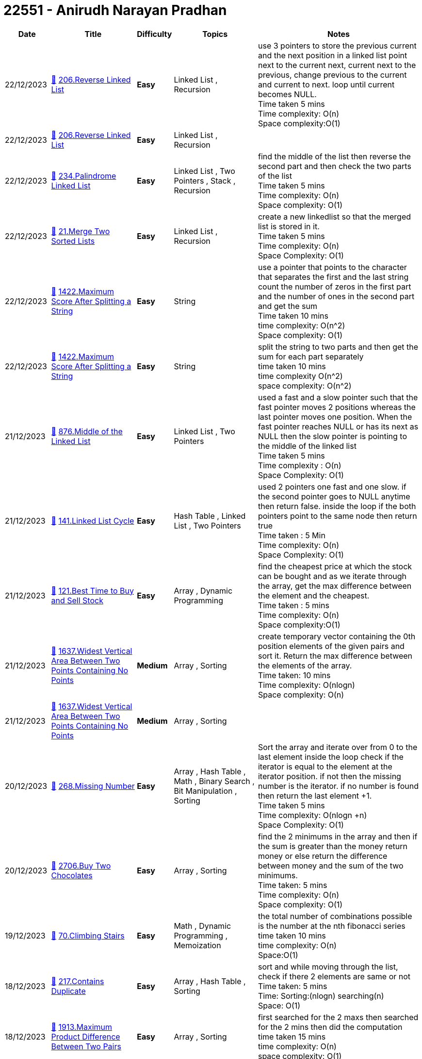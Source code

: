 = 22551 - Anirudh Narayan Pradhan
  
[cols="1,3,1,3,6"]
[options="header"]
|=========================================================
| Date | Title | Difficulty | Topics | Notes
    | 22/12/2023 | link:codes\1125776998_reverse-linked-list.cpp[&#128193;] https://leetcode.com/problems/reverse-linked-list[206.Reverse Linked List] | [.green-background. black]#*Easy*# | Linked List , Recursion | use 3 pointers to store the previous current and the next position in a linked list point next to the current next, current next to the previous, change previous to the current and current to next. loop until current becomes NULL. +
Time taken 5 mins +
Time complexity: O(n) +
Space complexity:O(1)| 22/12/2023 | link:codes\1125775792_reverse-linked-list.cpp[&#128193;] https://leetcode.com/problems/reverse-linked-list[206.Reverse Linked List] | [.green-background. black]#*Easy*# | Linked List , Recursion | | 22/12/2023 | link:codes\1125773568_palindrome-linked-list.cpp[&#128193;] https://leetcode.com/problems/palindrome-linked-list[234.Palindrome Linked List] | [.green-background. black]#*Easy*# | Linked List , Two Pointers , Stack , Recursion | find the middle of the list then reverse the second part and then check the two parts of the list +
Time taken 5 mins +
Time complexity: O(n) +
Space complexity: O(1)| 22/12/2023 | link:codes\1125734218_merge-two-sorted-lists.cpp[&#128193;] https://leetcode.com/problems/merge-two-sorted-lists[21.Merge Two Sorted Lists] | [.green-background. black]#*Easy*# | Linked List , Recursion | create a new linkedlist so that the merged list is stored in it. +
Time taken 5 mins +
Time complexity: O(n) +
Space Complexity: O(1)| 22/12/2023 | link:codes\1125657201_maximum-score-after-splitting-a-string.cpp[&#128193;] https://leetcode.com/problems/maximum-score-after-splitting-a-string[1422.Maximum Score After Splitting a String] | [.green-background. black]#*Easy*# | String | use a pointer that points to the character that separates the first and the last string count the number of zeros in the first part and the number of ones in the second part and get the sum +
Time taken 10 mins +
time complexity: O(n^2) +
Space complexity: O(1)| 22/12/2023 | link:codes\1125651410_maximum-score-after-splitting-a-string.cpp[&#128193;] https://leetcode.com/problems/maximum-score-after-splitting-a-string[1422.Maximum Score After Splitting a String] | [.green-background. black]#*Easy*# | String | split the string to two parts and then get the sum for each part separately +
time taken 10 mins +
time complexity O(n^2) +
space complexity: O(n^2)| 21/12/2023 | link:codes\1124975986_middle-of-the-linked-list.cpp[&#128193;] https://leetcode.com/problems/middle-of-the-linked-list[876.Middle of the Linked List] | [.green-background. black]#*Easy*# | Linked List , Two Pointers | used a fast and a slow pointer such that the fast pointer moves 2 positions whereas the last pointer moves one position. When the fast pointer reaches NULL or has its next as NULL then the slow pointer is pointing to the middle of the linked list +
Time taken 5 mins +
Time complexity : O(n) +
Space Complexity: O(1)| 21/12/2023 | link:codes\1124963463_linked-list-cycle.cpp[&#128193;] https://leetcode.com/problems/linked-list-cycle[141.Linked List Cycle] | [.green-background. black]#*Easy*# | Hash Table , Linked List , Two Pointers | used 2 pointers one fast and one slow. if the second pointer goes to NULL anytime then return false. inside the loop if the both pointers point to the same node then return true +
Time taken : 5 Min +
Time complexity: O(n) +
Space Complexity: O(1)| 21/12/2023 | link:codes\1124902649_best-time-to-buy-and-sell-stock.cpp[&#128193;] https://leetcode.com/problems/best-time-to-buy-and-sell-stock[121.Best Time to Buy and Sell Stock] | [.green-background. black]#*Easy*# | Array , Dynamic Programming | find the cheapest price at which the stock can be bought and as we iterate through the array, get the max difference between the element and the cheapest. +
Time taken : 5 mins +
Time complexity: O(n) +
Space complexity:O(1)| 21/12/2023 | link:codes\1124807807_widest-vertical-area-between-two-points-containing-no-points.cpp[&#128193;] https://leetcode.com/problems/widest-vertical-area-between-two-points-containing-no-points[1637.Widest Vertical Area Between Two Points Containing No Points] | [.yellow-background. black]#*Medium*# | Array , Sorting | create temporary vector containing the 0th position elements of the given pairs and sort it. Return the max difference between the elements of the array. +
Time taken: 10 mins +
Time complexity: O(nlogn) +
Space complexity: O(n)| 21/12/2023 | link:codes\1124804506_widest-vertical-area-between-two-points-containing-no-points.cpp[&#128193;] https://leetcode.com/problems/widest-vertical-area-between-two-points-containing-no-points[1637.Widest Vertical Area Between Two Points Containing No Points] | [.yellow-background. black]#*Medium*# | Array , Sorting | | 20/12/2023 | link:codes\1124337143_missing-number.cpp[&#128193;] https://leetcode.com/problems/missing-number[268.Missing Number] | [.green-background. black]#*Easy*# | Array , Hash Table , Math , Binary Search , Bit Manipulation , Sorting | Sort the array and iterate over from 0 to the last element inside the loop check if the iterator is equal to the element at the iterator position. if not then the missing number is the iterator.  if no number is found then return the last element +1. +
Time taken 5 mins +
Time complexity: O(nlogn +n) +
Space Complexity: O(1) +
| 20/12/2023 | link:codes\1123898626_buy-two-chocolates.cpp[&#128193;] https://leetcode.com/problems/buy-two-chocolates[2706.Buy Two Chocolates] | [.green-background. black]#*Easy*# | Array , Sorting | find the 2 minimums in the array and then if the sum is greater than the money return money or else return the difference between money and the sum of the two minimums. +
Time taken: 5 mins +
Time complexity: O(n) +
Space complexity: O(1)| 19/12/2023 | link:codes\1123471856_climbing-stairs.cpp[&#128193;] https://leetcode.com/problems/climbing-stairs[70.Climbing Stairs] | [.green-background. black]#*Easy*# | Math , Dynamic Programming , Memoization | the total number of combinations possible is the number at the nth fibonacci series +
time taken 10 mins +
time complexity: O(n) +
Space:O(1)| 18/12/2023 | link:codes\1122713603_contains-duplicate.cpp[&#128193;] https://leetcode.com/problems/contains-duplicate[217.Contains Duplicate] | [.green-background. black]#*Easy*# | Array , Hash Table , Sorting | sort and while moving through the list, check if there 2 elements are same or not +
Time taken: 5 mins +
Time: Sorting:(nlogn) searching(n) +
Space: O(1)| 18/12/2023 | link:codes\1122263669_maximum-product-difference-between-two-pairs.cpp[&#128193;] https://leetcode.com/problems/maximum-product-difference-between-two-pairs[1913.Maximum Product Difference Between Two Pairs] | [.green-background. black]#*Easy*# | Array , Sorting | first searched for the 2 maxs then searched for the 2 mins then did the computation +
time taken 15 mins +
time complexity: O(n) +
space complexity: O(1)| 16/12/2023 | link:codes\1120753743_valid-anagram.cpp[&#128193;] https://leetcode.com/problems/valid-anagram[242.Valid Anagram] | [.green-background. black]#*Easy*# | Hash Table , String , Sorting | sort both the strings and compare the 2 sorted strings +
Time taken: 10 mins +
Time: O(nlogn + n) +
Space: O(1)| 15/12/2023 | link:codes\1120435890_destination-city.cpp[&#128193;] https://leetcode.com/problems/destination-city[1436.Destination City] | [.green-background. black]#*Easy*# | Array , Hash Table , String | | 14/12/2023 | link:codes\1119679199_difference-between-ones-and-zeros-in-row-and-column.cpp[&#128193;] https://leetcode.com/problems/difference-between-ones-and-zeros-in-row-and-column[2482.Difference Between Ones and Zeros in Row and Column] | [.yellow-background. black]#*Medium*# | Array , Matrix , Simulation | | 13/12/2023 | link:codes\1118925113_special-positions-in-a-binary-matrix.cpp[&#128193;] https://leetcode.com/problems/special-positions-in-a-binary-matrix[1582.Special Positions in a Binary Matrix] | [.green-background. black]#*Easy*# | Array , Matrix | | 12/12/2023 | link:codes\1117774237_maximum-product-of-two-elements-in-an-array.cpp[&#128193;] https://leetcode.com/problems/maximum-product-of-two-elements-in-an-array[1464.Maximum Product of Two Elements in an Array] | [.green-background. black]#*Easy*# | Array , Sorting , Heap (Priority Queue) | Sort and take the last 2 largest digits and multiply after subtracting 1 from each +
Time: O(nlogn) +
Space: O(1)| 12/10/2023 | link:codes\1073121480_letter-combinations-of-a-phone-number.cpp[&#128193;] https://leetcode.com/problems/letter-combinations-of-a-phone-number[17.Letter Combinations of a Phone Number] | [.yellow-background. black]#*Medium*# | Hash Table , String , Backtracking | 45 mins +
Time: O(n) +
Space:O(n) +
Every time I get an index I iterate through it and get all the possible solutions.| 10/10/2023 | link:codes\1071703057_all-paths-from-source-to-target.cpp[&#128193;] https://leetcode.com/problems/all-paths-from-source-to-target[797.All Paths From Source to Target] | [.yellow-background. black]#*Medium*# | Backtracking , Depth-First Search , Breadth-First Search , Graph | 30 mins +
Time: O(n) +
Space: O(n2) +
need to check if the target is reached | 07/10/2023 | link:codes\1069050344_letter-case-permutation.cpp[&#128193;] https://leetcode.com/problems/letter-case-permutation[784.Letter Case Permutation] | [.yellow-background. black]#*Medium*# | String , Backtracking , Bit Manipulation | | 06/10/2023 | link:codes\1068639004_binary-tree-paths.cpp[&#128193;] https://leetcode.com/problems/binary-tree-paths[257.Binary Tree Paths] | [.green-background. black]#*Easy*# | String , Backtracking , Tree , Depth-First Search , Binary Tree | 10 mins  +
Time:O(n) +
Space: | 06/10/2023 | link:codes\1068458809_letter-case-permutation.cpp[&#128193;] https://leetcode.com/problems/letter-case-permutation[784.Letter Case Permutation] | [.yellow-background. black]#*Medium*# | String , Backtracking , Bit Manipulation | | 05/10/2023 | link:codes\1067637351_majority-element-ii.cpp[&#128193;] https://leetcode.com/problems/majority-element-ii[229.Majority Element II] | [.yellow-background. black]#*Medium*# | Array , Hash Table , Sorting , Counting | 15 mins  +
Time=O(nlogn+n) +
Space=O(n) +
(Brute force)first sort the given array then check the count of each of the elements. if more than n/3 then add it to the ans array | 04/10/2023 | link:codes\1066547772_binary-tree-paths.cpp[&#128193;] https://leetcode.com/problems/binary-tree-paths[257.Binary Tree Paths] | [.green-background. black]#*Easy*# | String , Backtracking , Tree , Depth-First Search , Binary Tree | | 04/10/2023 | link:codes\1066544163_binary-tree-paths.cpp[&#128193;] https://leetcode.com/problems/binary-tree-paths[257.Binary Tree Paths] | [.green-background. black]#*Easy*# | String , Backtracking , Tree , Depth-First Search , Binary Tree | | 04/10/2023 | link:codes\1066512426_design-hashmap.cpp[&#128193;] https://leetcode.com/problems/design-hashmap[706.Design HashMap] | [.green-background. black]#*Easy*# | Array , Hash Table , Linked List , Design , Hash Function | | 03/10/2023 | link:codes\1065632847_permutations.cpp[&#128193;] https://leetcode.com/problems/permutations[46.Permutations] | [.yellow-background. black]#*Medium*# | Array , Backtracking | | 03/10/2023 | link:codes\1065629842_permutations.cpp[&#128193;] https://leetcode.com/problems/permutations[46.Permutations] | [.yellow-background. black]#*Medium*# | Array , Backtracking | | 03/10/2023 | link:codes\1065539419_number-of-good-pairs.cpp[&#128193;] https://leetcode.com/problems/number-of-good-pairs[1512.Number of Good Pairs] | [.green-background. black]#*Easy*# | Array , Hash Table , Math , Counting | | 30/09/2023 | link:codes\1062761357_invert-binary-tree.cpp[&#128193;] https://leetcode.com/problems/invert-binary-tree[226.Invert Binary Tree] | [.green-background. black]#*Easy*# | Tree , Depth-First Search , Breadth-First Search , Binary Tree | | 28/09/2023 | link:codes\1061108055_insert-into-a-binary-search-tree.cpp[&#128193;] https://leetcode.com/problems/insert-into-a-binary-search-tree[701.Insert into a Binary Search Tree] | [.yellow-background. black]#*Medium*# | Tree , Binary Search Tree , Binary Tree | | 28/09/2023 | link:codes\1061104060_insert-into-a-binary-search-tree.cpp[&#128193;] https://leetcode.com/problems/insert-into-a-binary-search-tree[701.Insert into a Binary Search Tree] | [.yellow-background. black]#*Medium*# | Tree , Binary Search Tree , Binary Tree | | 28/09/2023 | link:codes\1061020214_sort-array-by-parity.cpp[&#128193;] https://leetcode.com/problems/sort-array-by-parity[905.Sort Array By Parity] | [.green-background. black]#*Easy*# | Array , Two Pointers , Sorting | | 28/09/2023 | link:codes\1061019529_sort-array-by-parity.cpp[&#128193;] https://leetcode.com/problems/sort-array-by-parity[905.Sort Array By Parity] | [.green-background. black]#*Easy*# | Array , Two Pointers , Sorting | | 26/09/2023 | link:codes\1059439880_binary-tree-postorder-traversal.cpp[&#128193;] https://leetcode.com/problems/binary-tree-postorder-traversal[145.Binary Tree Postorder Traversal] | [.green-background. black]#*Easy*# | Stack , Tree , Depth-First Search , Binary Tree | | 26/09/2023 | link:codes\1059439275_binary-tree-inorder-traversal.cpp[&#128193;] https://leetcode.com/problems/binary-tree-inorder-traversal[94.Binary Tree Inorder Traversal] | [.green-background. black]#*Easy*# | Stack , Tree , Depth-First Search , Binary Tree | | 26/09/2023 | link:codes\1059431073_binary-tree-inorder-traversal.cpp[&#128193;] https://leetcode.com/problems/binary-tree-inorder-traversal[94.Binary Tree Inorder Traversal] | [.green-background. black]#*Easy*# | Stack , Tree , Depth-First Search , Binary Tree | | 26/09/2023 | link:codes\1059429355_binary-tree-preorder-traversal.cpp[&#128193;] https://leetcode.com/problems/binary-tree-preorder-traversal[144.Binary Tree Preorder Traversal] | [.green-background. black]#*Easy*# | Stack , Tree , Depth-First Search , Binary Tree | | 25/09/2023 | link:codes\1058415904_find-the-difference.cpp[&#128193;] https://leetcode.com/problems/find-the-difference[389.Find the Difference] | [.green-background. black]#*Easy*# | Hash Table , String , Bit Manipulation , Sorting | | 22/09/2023 | link:codes\1055999243_search-in-a-binary-search-tree.cpp[&#128193;] https://leetcode.com/problems/search-in-a-binary-search-tree[700.Search in a Binary Search Tree] | [.green-background. black]#*Easy*# | Tree , Binary Search Tree , Binary Tree | | 22/09/2023 | link:codes\1055998746_search-in-a-binary-search-tree.cpp[&#128193;] https://leetcode.com/problems/search-in-a-binary-search-tree[700.Search in a Binary Search Tree] | [.green-background. black]#*Easy*# | Tree , Binary Search Tree , Binary Tree | | 22/09/2023 | link:codes\1055932854_is-subsequence.cpp[&#128193;] https://leetcode.com/problems/is-subsequence[392.Is Subsequence] | [.green-background. black]#*Easy*# | Two Pointers , String , Dynamic Programming | | 22/09/2023 | link:codes\1055930722_is-subsequence.cpp[&#128193;] https://leetcode.com/problems/is-subsequence[392.Is Subsequence] | [.green-background. black]#*Easy*# | Two Pointers , String , Dynamic Programming | | 17/09/2023 | link:codes\1051687397_range-sum-of-bst.cpp[&#128193;] https://leetcode.com/problems/range-sum-of-bst[938.Range Sum of BST] | [.green-background. black]#*Easy*# | Tree , Depth-First Search , Binary Search Tree , Binary Tree | | 16/09/2023 | link:codes\1050717328_evaluate-reverse-polish-notation.cpp[&#128193;] https://leetcode.com/problems/evaluate-reverse-polish-notation[150.Evaluate Reverse Polish Notation] | [.yellow-background. black]#*Medium*# | Array , Math , Stack | | 16/09/2023 | link:codes\1050716012_evaluate-reverse-polish-notation.cpp[&#128193;] https://leetcode.com/problems/evaluate-reverse-polish-notation[150.Evaluate Reverse Polish Notation] | [.yellow-background. black]#*Medium*# | Array , Math , Stack | | 16/09/2023 | link:codes\1050714533_evaluate-reverse-polish-notation.cpp[&#128193;] https://leetcode.com/problems/evaluate-reverse-polish-notation[150.Evaluate Reverse Polish Notation] | [.yellow-background. black]#*Medium*# | Array , Math , Stack | | 16/09/2023 | link:codes\1050714441_evaluate-reverse-polish-notation.cpp[&#128193;] https://leetcode.com/problems/evaluate-reverse-polish-notation[150.Evaluate Reverse Polish Notation] | [.yellow-background. black]#*Medium*# | Array , Math , Stack | | 16/09/2023 | link:codes\1050714273_evaluate-reverse-polish-notation.cpp[&#128193;] https://leetcode.com/problems/evaluate-reverse-polish-notation[150.Evaluate Reverse Polish Notation] | [.yellow-background. black]#*Medium*# | Array , Math , Stack | | 16/09/2023 | link:codes\1050713888_evaluate-reverse-polish-notation.cpp[&#128193;] https://leetcode.com/problems/evaluate-reverse-polish-notation[150.Evaluate Reverse Polish Notation] | [.yellow-background. black]#*Medium*# | Array , Math , Stack | | 15/09/2023 | link:codes\1049861154_implement-stack-using-queues.cpp[&#128193;] https://leetcode.com/problems/implement-stack-using-queues[225.Implement Stack using Queues] | [.green-background. black]#*Easy*# | Stack , Design , Queue | | 14/09/2023 | link:codes\1049139762_next-greater-element-i.cpp[&#128193;] https://leetcode.com/problems/next-greater-element-i[496.Next Greater Element I] | [.green-background. black]#*Easy*# | Array , Hash Table , Stack , Monotonic Stack | | 14/09/2023 | link:codes\1049092573_backspace-string-compare.cpp[&#128193;] https://leetcode.com/problems/backspace-string-compare[844.Backspace String Compare] | [.green-background. black]#*Easy*# | Two Pointers , String , Stack , Simulation | | 13/09/2023 | link:codes\1048281010_minimum-additions-to-make-valid-string.cpp[&#128193;] https://leetcode.com/problems/minimum-additions-to-make-valid-string[2645.Minimum Additions to Make Valid String] | [.yellow-background. black]#*Medium*# | String , Dynamic Programming , Stack , Greedy | | 13/09/2023 | link:codes\1048280632_minimum-additions-to-make-valid-string.cpp[&#128193;] https://leetcode.com/problems/minimum-additions-to-make-valid-string[2645.Minimum Additions to Make Valid String] | [.yellow-background. black]#*Medium*# | String , Dynamic Programming , Stack , Greedy | | 13/09/2023 | link:codes\1048280244_minimum-additions-to-make-valid-string.cpp[&#128193;] https://leetcode.com/problems/minimum-additions-to-make-valid-string[2645.Minimum Additions to Make Valid String] | [.yellow-background. black]#*Medium*# | String , Dynamic Programming , Stack , Greedy | | 12/09/2023 | link:codes\1047516384_score-of-parentheses.cpp[&#128193;] https://leetcode.com/problems/score-of-parentheses[856.Score of Parentheses] | [.yellow-background. black]#*Medium*# | String , Stack | | 11/09/2023 | link:codes\1046609689_make-the-string-great.cpp[&#128193;] https://leetcode.com/problems/make-the-string-great[1544.Make The String Great] | [.green-background. black]#*Easy*# | String , Stack | | 11/09/2023 | link:codes\1046606873_make-the-string-great.cpp[&#128193;] https://leetcode.com/problems/make-the-string-great[1544.Make The String Great] | [.green-background. black]#*Easy*# | String , Stack | | 10/09/2023 | link:codes\1045771542_remove-all-adjacent-duplicates-in-string.cpp[&#128193;] https://leetcode.com/problems/remove-all-adjacent-duplicates-in-string[1047.Remove All Adjacent Duplicates In String] | [.green-background. black]#*Easy*# | String , Stack | | 10/09/2023 | link:codes\1045767220_remove-all-adjacent-duplicates-in-string.cpp[&#128193;] https://leetcode.com/problems/remove-all-adjacent-duplicates-in-string[1047.Remove All Adjacent Duplicates In String] | [.green-background. black]#*Easy*# | String , Stack | | 09/09/2023 | link:codes\1044799311_crawler-log-folder.cpp[&#128193;] https://leetcode.com/problems/crawler-log-folder[1598.Crawler Log Folder] | [.green-background. black]#*Easy*# | Array , String , Stack | | 09/09/2023 | link:codes\1044799146_crawler-log-folder.cpp[&#128193;] https://leetcode.com/problems/crawler-log-folder[1598.Crawler Log Folder] | [.green-background. black]#*Easy*# | Array , String , Stack | | 09/09/2023 | link:codes\1044798176_crawler-log-folder.cpp[&#128193;] https://leetcode.com/problems/crawler-log-folder[1598.Crawler Log Folder] | [.green-background. black]#*Easy*# | Array , String , Stack | | 08/09/2023 | link:codes\1043990469_build-an-array-with-stack-operations.cpp[&#128193;] https://leetcode.com/problems/build-an-array-with-stack-operations[1441.Build an Array With Stack Operations] | [.yellow-background. black]#*Medium*# | Array , Stack , Simulation | | 08/09/2023 | link:codes\1043976309_pascals-triangle.cpp[&#128193;] https://leetcode.com/problems/pascals-triangle[118.Pascal's Triangle] | [.green-background. black]#*Easy*# | Array , Dynamic Programming | | 07/09/2023 | link:codes\1043120255_construct-smallest-number-from-di-string.cpp[&#128193;] https://leetcode.com/problems/construct-smallest-number-from-di-string[2375.Construct Smallest Number From DI String] | [.yellow-background. black]#*Medium*# | String , Backtracking , Stack , Greedy | | 06/09/2023 | link:codes\1042234928_split-linked-list-in-parts.cpp[&#128193;] https://leetcode.com/problems/split-linked-list-in-parts[725.Split Linked List in Parts] | [.yellow-background. black]#*Medium*# | Linked List | | 05/09/2023 | link:codes\1041265426_remove-outermost-parentheses.cpp[&#128193;] https://leetcode.com/problems/remove-outermost-parentheses[1021.Remove Outermost Parentheses] | [.green-background. black]#*Easy*# | String , Stack | | 04/09/2023 | link:codes\1040360292_final-prices-with-a-special-discount-in-a-shop.cpp[&#128193;] https://leetcode.com/problems/final-prices-with-a-special-discount-in-a-shop[1475.Final Prices With a Special Discount in a Shop] | [.green-background. black]#*Easy*# | Array , Stack , Monotonic Stack | | 03/09/2023 | link:codes\1039508255_valid-parenthesis-string.cpp[&#128193;] https://leetcode.com/problems/valid-parenthesis-string[678.Valid Parenthesis String] | [.yellow-background. black]#*Medium*# | String , Dynamic Programming , Stack , Greedy | | 02/09/2023 | link:codes\1038143553_linked-list-cycle-ii.cpp[&#128193;] https://leetcode.com/problems/linked-list-cycle-ii[142.Linked List Cycle II] | [.yellow-background. black]#*Medium*# | Hash Table , Linked List , Two Pointers | | 01/09/2023 | link:codes\1037732044_minimum-add-to-make-parentheses-valid.cpp[&#128193;] https://leetcode.com/problems/minimum-add-to-make-parentheses-valid[921.Minimum Add to Make Parentheses Valid] | [.yellow-background. black]#*Medium*# | String , Stack , Greedy | | 01/09/2023 | link:codes\1037730892_minimum-add-to-make-parentheses-valid.cpp[&#128193;] https://leetcode.com/problems/minimum-add-to-make-parentheses-valid[921.Minimum Add to Make Parentheses Valid] | [.yellow-background. black]#*Medium*# | String , Stack , Greedy | | 01/09/2023 | link:codes\1037721800_maximum-nesting-depth-of-the-parentheses.cpp[&#128193;] https://leetcode.com/problems/maximum-nesting-depth-of-the-parentheses[1614.Maximum Nesting Depth of the Parentheses] | [.green-background. black]#*Easy*# | String , Stack | | 01/09/2023 | link:codes\1037392598_counting-bits.cpp[&#128193;] https://leetcode.com/problems/counting-bits[338.Counting Bits] | [.green-background. black]#*Easy*# | Dynamic Programming , Bit Manipulation | | 01/09/2023 | link:codes\1037389137_removing-stars-from-a-string.cpp[&#128193;] https://leetcode.com/problems/removing-stars-from-a-string[2390.Removing Stars From a String] | [.yellow-background. black]#*Medium*# | String , Stack , Simulation | | 01/09/2023 | link:codes\1037386232_removing-stars-from-a-string.cpp[&#128193;] https://leetcode.com/problems/removing-stars-from-a-string[2390.Removing Stars From a String] | [.yellow-background. black]#*Medium*# | String , Stack , Simulation | | 31/08/2023 | link:codes\1036881936_minimum-string-length-after-removing-substrings.cpp[&#128193;] https://leetcode.com/problems/minimum-string-length-after-removing-substrings[2696.Minimum String Length After Removing Substrings] | [.green-background. black]#*Easy*# | String , Stack , Simulation | | 31/08/2023 | link:codes\1036861301_implement-queue-using-stacks.cpp[&#128193;] https://leetcode.com/problems/implement-queue-using-stacks[232.Implement Queue using Stacks] | [.green-background. black]#*Easy*# | Stack , Design , Queue | | 30/08/2023 | link:codes\1035673667_design-a-stack-with-increment-operation.cpp[&#128193;] https://leetcode.com/problems/design-a-stack-with-increment-operation[1381.Design a Stack With Increment Operation] | [.yellow-background. black]#*Medium*# | Array , Stack , Design | | 29/08/2023 | link:codes\1034891179_min-stack.cpp[&#128193;] https://leetcode.com/problems/min-stack[155.Min Stack] | [.yellow-background. black]#*Medium*# | Stack , Design | | 28/08/2023 | link:codes\1034200701_baseball-game.cpp[&#128193;] https://leetcode.com/problems/baseball-game[682.Baseball Game] | [.green-background. black]#*Easy*# | Array , Stack , Simulation | | 27/08/2023 | link:codes\1032877058_next-greater-element-ii.cpp[&#128193;] https://leetcode.com/problems/next-greater-element-ii[503.Next Greater Element II] | [.yellow-background. black]#*Medium*# | Array , Stack , Monotonic Stack | | 26/08/2023 | link:codes\1032048263_left-and-right-sum-differences.cpp[&#128193;] https://leetcode.com/problems/left-and-right-sum-differences[2574.Left and Right Sum Differences] | [.green-background. black]#*Easy*# | Array , Prefix Sum | | 26/08/2023 | link:codes\1032046608_left-and-right-sum-differences.cpp[&#128193;] https://leetcode.com/problems/left-and-right-sum-differences[2574.Left and Right Sum Differences] | [.green-background. black]#*Easy*# | Array , Prefix Sum | | 26/08/2023 | link:codes\1032045486_left-and-right-sum-differences.cpp[&#128193;] https://leetcode.com/problems/left-and-right-sum-differences[2574.Left and Right Sum Differences] | [.green-background. black]#*Easy*# | Array , Prefix Sum | | 26/08/2023 | link:codes\1032045172_left-and-right-sum-differences.cpp[&#128193;] https://leetcode.com/problems/left-and-right-sum-differences[2574.Left and Right Sum Differences] | [.green-background. black]#*Easy*# | Array , Prefix Sum | | 26/08/2023 | link:codes\1031933439_swapping-nodes-in-a-linked-list.cpp[&#128193;] https://leetcode.com/problems/swapping-nodes-in-a-linked-list[1721.Swapping Nodes in a Linked List] | [.yellow-background. black]#*Medium*# | Linked List , Two Pointers | | 25/08/2023 | link:codes\1031479946_subtract-the-product-and-sum-of-digits-of-an-integer.cpp[&#128193;] https://leetcode.com/problems/subtract-the-product-and-sum-of-digits-of-an-integer[1281.Subtract the Product and Sum of Digits of an Integer] | [.green-background. black]#*Easy*# | Math | | 25/08/2023 | link:codes\1031472300_maximum-number-of-words-found-in-sentences.cpp[&#128193;] https://leetcode.com/problems/maximum-number-of-words-found-in-sentences[2114.Maximum Number of Words Found in Sentences] | [.green-background. black]#*Easy*# | Array , String | | 25/08/2023 | link:codes\1031471256_maximum-number-of-words-found-in-sentences.cpp[&#128193;] https://leetcode.com/problems/maximum-number-of-words-found-in-sentences[2114.Maximum Number of Words Found in Sentences] | [.green-background. black]#*Easy*# | Array , String | | 24/08/2023 | link:codes\1030647689_strictly-palindromic-number.cpp[&#128193;] https://leetcode.com/problems/strictly-palindromic-number[2396.Strictly Palindromic Number] | [.yellow-background. black]#*Medium*# | Math , Two Pointers , Brainteaser | | 24/08/2023 | link:codes\1030646189_number-of-good-pairs.cpp[&#128193;] https://leetcode.com/problems/number-of-good-pairs[1512.Number of Good Pairs] | [.green-background. black]#*Easy*# | Array , Hash Table , Math , Counting | | 24/08/2023 | link:codes\1030639945_jewels-and-stones.cpp[&#128193;] https://leetcode.com/problems/jewels-and-stones[771.Jewels and Stones] | [.green-background. black]#*Easy*# | Hash Table , String | | 24/08/2023 | link:codes\1030637209_jewels-and-stones.cpp[&#128193;] https://leetcode.com/problems/jewels-and-stones[771.Jewels and Stones] | [.green-background. black]#*Easy*# | Hash Table , String | | 24/08/2023 | link:codes\1030312739_linked-list-random-node.cpp[&#128193;] https://leetcode.com/problems/linked-list-random-node[382.Linked List Random Node] | [.yellow-background. black]#*Medium*# | Linked List , Math , Reservoir Sampling , Randomized | | 24/08/2023 | link:codes\1030279567_remove-nth-node-from-end-of-list.cpp[&#128193;] https://leetcode.com/problems/remove-nth-node-from-end-of-list[19.Remove Nth Node From End of List] | [.yellow-background. black]#*Medium*# | Linked List , Two Pointers | | 24/08/2023 | link:codes\1030272972_remove-nth-node-from-end-of-list.cpp[&#128193;] https://leetcode.com/problems/remove-nth-node-from-end-of-list[19.Remove Nth Node From End of List] | [.yellow-background. black]#*Medium*# | Linked List , Two Pointers | | 23/08/2023 | link:codes\1029444038_reorder-list.cpp[&#128193;] https://leetcode.com/problems/reorder-list[143.Reorder List] | [.yellow-background. black]#*Medium*# | Linked List , Two Pointers , Stack , Recursion | | 23/08/2023 | link:codes\1029392297_partition-list.cpp[&#128193;] https://leetcode.com/problems/partition-list[86.Partition List] | [.yellow-background. black]#*Medium*# | Linked List , Two Pointers | | 22/08/2023 | link:codes\1028478134_binary-search.cpp[&#128193;] https://leetcode.com/problems/binary-search[704.Binary Search] | [.green-background. black]#*Easy*# | Array , Binary Search | | 22/08/2023 | link:codes\1028471904_how-many-numbers-are-smaller-than-the-current-number.cpp[&#128193;] https://leetcode.com/problems/how-many-numbers-are-smaller-than-the-current-number[1365.How Many Numbers Are Smaller Than the Current Number] | [.green-background. black]#*Easy*# | Array , Hash Table , Sorting , Counting | | 22/08/2023 | link:codes\1028467755_goal-parser-interpretation.cpp[&#128193;] https://leetcode.com/problems/goal-parser-interpretation[1678.Goal Parser Interpretation] | [.green-background. black]#*Easy*# | String | | 22/08/2023 | link:codes\1028466678_goal-parser-interpretation.cpp[&#128193;] https://leetcode.com/problems/goal-parser-interpretation[1678.Goal Parser Interpretation] | [.green-background. black]#*Easy*# | String | | 22/08/2023 | link:codes\1028464056_smallest-even-multiple.cpp[&#128193;] https://leetcode.com/problems/smallest-even-multiple[2413.Smallest Even Multiple] | [.green-background. black]#*Easy*# | Math , Number Theory | | 22/08/2023 | link:codes\1028463173_add-two-integers.cpp[&#128193;] https://leetcode.com/problems/add-two-integers[2235.Add Two Integers] | [.green-background. black]#*Easy*# | Math | | 22/08/2023 | link:codes\1028393042_find-peak-element.cpp[&#128193;] https://leetcode.com/problems/find-peak-element[162.Find Peak Element] | [.yellow-background. black]#*Medium*# | Array , Binary Search | | 22/08/2023 | link:codes\1028386855_final-value-of-variable-after-performing-operations.cpp[&#128193;] https://leetcode.com/problems/final-value-of-variable-after-performing-operations[2011.Final Value of Variable After Performing Operations] | [.green-background. black]#*Easy*# | Array , String , Simulation | | 22/08/2023 | link:codes\1028384619_defanging-an-ip-address.cpp[&#128193;] https://leetcode.com/problems/defanging-an-ip-address[1108.Defanging an IP Address] | [.green-background. black]#*Easy*# | String | | 22/08/2023 | link:codes\1028233422_excel-sheet-column-title.cpp[&#128193;] https://leetcode.com/problems/excel-sheet-column-title[168.Excel Sheet Column Title] | [.green-background. black]#*Easy*# | Math , String | | 22/08/2023 | link:codes\1028227426_double-a-number-represented-as-a-linked-list.cpp[&#128193;] https://leetcode.com/problems/double-a-number-represented-as-a-linked-list[2816.Double a Number Represented as a Linked List] | [.yellow-background. black]#*Medium*# | Linked List , Math , Stack | | 21/08/2023 | link:codes\1027284754_next-greater-node-in-linked-list.cpp[&#128193;] https://leetcode.com/problems/next-greater-node-in-linked-list[1019.Next Greater Node In Linked List] | [.yellow-background. black]#*Medium*# | Array , Linked List , Stack , Monotonic Stack | | 21/08/2023 | link:codes\1027262236_repeated-substring-pattern.cpp[&#128193;] https://leetcode.com/problems/repeated-substring-pattern[459.Repeated Substring Pattern] | [.green-background. black]#*Easy*# | String , String Matching | | 21/08/2023 | link:codes\1027261887_repeated-substring-pattern.cpp[&#128193;] https://leetcode.com/problems/repeated-substring-pattern[459.Repeated Substring Pattern] | [.green-background. black]#*Easy*# | String , String Matching | | 21/08/2023 | link:codes\1027232761_repeated-substring-pattern.cpp[&#128193;] https://leetcode.com/problems/repeated-substring-pattern[459.Repeated Substring Pattern] | [.green-background. black]#*Easy*# | String , String Matching | | 20/08/2023 | link:codes\1026555255_split-linked-list-in-parts.cpp[&#128193;] https://leetcode.com/problems/split-linked-list-in-parts[725.Split Linked List in Parts] | [.yellow-background. black]#*Medium*# | Linked List | | 20/08/2023 | link:codes\1026553307_split-linked-list-in-parts.cpp[&#128193;] https://leetcode.com/problems/split-linked-list-in-parts[725.Split Linked List in Parts] | [.yellow-background. black]#*Medium*# | Linked List | | 20/08/2023 | link:codes\1026552345_split-linked-list-in-parts.cpp[&#128193;] https://leetcode.com/problems/split-linked-list-in-parts[725.Split Linked List in Parts] | [.yellow-background. black]#*Medium*# | Linked List | | 19/08/2023 | link:codes\1025578421_reverse-linked-list.cpp[&#128193;] https://leetcode.com/problems/reverse-linked-list[206.Reverse Linked List] | [.green-background. black]#*Easy*# | Linked List , Recursion | | 19/08/2023 | link:codes\1025577993_remove-nodes-from-linked-list.cpp[&#128193;] https://leetcode.com/problems/remove-nodes-from-linked-list[2487.Remove Nodes From Linked List] | [.yellow-background. black]#*Medium*# | Linked List , Stack , Recursion , Monotonic Stack | | 19/08/2023 | link:codes\1025575569_remove-nodes-from-linked-list.cpp[&#128193;] https://leetcode.com/problems/remove-nodes-from-linked-list[2487.Remove Nodes From Linked List] | [.yellow-background. black]#*Medium*# | Linked List , Stack , Recursion , Monotonic Stack | | 19/08/2023 | link:codes\1025354844_rotate-list.cpp[&#128193;] https://leetcode.com/problems/rotate-list[61.Rotate List] | [.yellow-background. black]#*Medium*# | Linked List , Two Pointers | | 18/08/2023 | link:codes\1024997951_next-greater-node-in-linked-list.cpp[&#128193;] https://leetcode.com/problems/next-greater-node-in-linked-list[1019.Next Greater Node In Linked List] | [.yellow-background. black]#*Medium*# | Array , Linked List , Stack , Monotonic Stack | | 18/08/2023 | link:codes\1024995323_next-greater-node-in-linked-list.cpp[&#128193;] https://leetcode.com/problems/next-greater-node-in-linked-list[1019.Next Greater Node In Linked List] | [.yellow-background. black]#*Medium*# | Array , Linked List , Stack , Monotonic Stack | | 18/08/2023 | link:codes\1024570911_add-two-numbers-ii.cpp[&#128193;] https://leetcode.com/problems/add-two-numbers-ii[445.Add Two Numbers II] | [.yellow-background. black]#*Medium*# | Linked List , Math , Stack | | 18/08/2023 | link:codes\1024540029_add-two-numbers-ii.cpp[&#128193;] https://leetcode.com/problems/add-two-numbers-ii[445.Add Two Numbers II] | [.yellow-background. black]#*Medium*# | Linked List , Math , Stack | | 18/08/2023 | link:codes\1024524647_odd-even-linked-list.cpp[&#128193;] https://leetcode.com/problems/odd-even-linked-list[328.Odd Even Linked List] | [.yellow-background. black]#*Medium*# | Linked List | | 17/08/2023 | link:codes\1023667326_swapping-nodes-in-a-linked-list.cpp[&#128193;] https://leetcode.com/problems/swapping-nodes-in-a-linked-list[1721.Swapping Nodes in a Linked List] | [.yellow-background. black]#*Medium*# | Linked List , Two Pointers | | 17/08/2023 | link:codes\1023637655_swap-nodes-in-pairs.cpp[&#128193;] https://leetcode.com/problems/swap-nodes-in-pairs[24.Swap Nodes in Pairs] | [.yellow-background. black]#*Medium*# | Linked List , Recursion | | 16/08/2023 | link:codes\1023078053_add-two-numbers.cpp[&#128193;] https://leetcode.com/problems/add-two-numbers[2.Add Two Numbers] | [.yellow-background. black]#*Medium*# | Linked List , Math , Recursion | | 16/08/2023 | link:codes\1022682502_merge-in-between-linked-lists.cpp[&#128193;] https://leetcode.com/problems/merge-in-between-linked-lists[1669.Merge In Between Linked Lists] | [.yellow-background. black]#*Medium*# | Linked List | | 16/08/2023 | link:codes\1022667704_delete-node-in-a-linked-list.cpp[&#128193;] https://leetcode.com/problems/delete-node-in-a-linked-list[237.Delete Node in a Linked List] | [.yellow-background. black]#*Medium*# | Linked List | | 15/08/2023 | link:codes\1021695978_merge-nodes-in-between-zeros.cpp[&#128193;] https://leetcode.com/problems/merge-nodes-in-between-zeros[2181.Merge Nodes in Between Zeros] | [.yellow-background. black]#*Medium*# | Linked List , Simulation | | 14/08/2023 | link:codes\1020991577_kth-largest-element-in-an-array.cpp[&#128193;] https://leetcode.com/problems/kth-largest-element-in-an-array[215.Kth Largest Element in an Array] | [.yellow-background. black]#*Medium*# | Array , Divide and Conquer , Sorting , Heap (Priority Queue) , Quickselect | | 14/08/2023 | link:codes\1020984647_remove-duplicates-from-sorted-list-ii.cpp[&#128193;] https://leetcode.com/problems/remove-duplicates-from-sorted-list-ii[82.Remove Duplicates from Sorted List II] | [.yellow-background. black]#*Medium*# | Linked List , Two Pointers | | 13/08/2023 | link:codes\1020008805_middle-of-the-linked-list.cpp[&#128193;] https://leetcode.com/problems/middle-of-the-linked-list[876.Middle of the Linked List] | [.green-background. black]#*Easy*# | Linked List , Two Pointers | | 13/08/2023 | link:codes\1020006459_middle-of-the-linked-list.cpp[&#128193;] https://leetcode.com/problems/middle-of-the-linked-list[876.Middle of the Linked List] | [.green-background. black]#*Easy*# | Linked List , Two Pointers | | 12/08/2023 | link:codes\1018915258_insert-greatest-common-divisors-in-linked-list.cpp[&#128193;] https://leetcode.com/problems/insert-greatest-common-divisors-in-linked-list[2807.Insert Greatest Common Divisors in Linked List] | [.yellow-background. black]#*Medium*# | Array , Linked List , Math | | 11/08/2023 | link:codes\1018072129_convert-the-temperature.cpp[&#128193;] https://leetcode.com/problems/convert-the-temperature[2469.Convert the Temperature] | [.green-background. black]#*Easy*# | Math | | 10/08/2023 | link:codes\1017628927_convert-binary-number-in-a-linked-list-to-integer.cpp[&#128193;] https://leetcode.com/problems/convert-binary-number-in-a-linked-list-to-integer[1290.Convert Binary Number in a Linked List to Integer] | [.green-background. black]#*Easy*# | Linked List , Math | | 10/08/2023 | link:codes\1017628741_convert-binary-number-in-a-linked-list-to-integer.cpp[&#128193;] https://leetcode.com/problems/convert-binary-number-in-a-linked-list-to-integer[1290.Convert Binary Number in a Linked List to Integer] | [.green-background. black]#*Easy*# | Linked List , Math | | 10/08/2023 | link:codes\1017627880_convert-binary-number-in-a-linked-list-to-integer.cpp[&#128193;] https://leetcode.com/problems/convert-binary-number-in-a-linked-list-to-integer[1290.Convert Binary Number in a Linked List to Integer] | [.green-background. black]#*Easy*# | Linked List , Math | | 10/08/2023 | link:codes\1017625869_convert-binary-number-in-a-linked-list-to-integer.cpp[&#128193;] https://leetcode.com/problems/convert-binary-number-in-a-linked-list-to-integer[1290.Convert Binary Number in a Linked List to Integer] | [.green-background. black]#*Easy*# | Linked List , Math | | 09/08/2023 | link:codes\1016233584_remove-linked-list-elements.cpp[&#128193;] https://leetcode.com/problems/remove-linked-list-elements[203.Remove Linked List Elements] | [.green-background. black]#*Easy*# | Linked List , Recursion | | 08/08/2023 | link:codes\1015728968_to-lower-case.cpp[&#128193;] https://leetcode.com/problems/to-lower-case[709.To Lower Case] | [.green-background. black]#*Easy*# | String | | 08/08/2023 | link:codes\1015727390_to-lower-case.cpp[&#128193;] https://leetcode.com/problems/to-lower-case[709.To Lower Case] | [.green-background. black]#*Easy*# | String | | 08/08/2023 | link:codes\1015723466_fibonacci-number.cpp[&#128193;] https://leetcode.com/problems/fibonacci-number[509.Fibonacci Number] | [.green-background. black]#*Easy*# | Math , Dynamic Programming , Recursion , Memoization | | 08/08/2023 | link:codes\1015522669_search-in-rotated-sorted-array.cpp[&#128193;] https://leetcode.com/problems/search-in-rotated-sorted-array[33.Search in Rotated Sorted Array] | [.yellow-background. black]#*Medium*# | Array , Binary Search | | 08/08/2023 | link:codes\1015522436_search-in-rotated-sorted-array.cpp[&#128193;] https://leetcode.com/problems/search-in-rotated-sorted-array[33.Search in Rotated Sorted Array] | [.yellow-background. black]#*Medium*# | Array , Binary Search | | 08/08/2023 | link:codes\1015515481_search-in-rotated-sorted-array.cpp[&#128193;] https://leetcode.com/problems/search-in-rotated-sorted-array[33.Search in Rotated Sorted Array] | [.yellow-background. black]#*Medium*# | Array , Binary Search | | 07/08/2023 | link:codes\1014584087_delete-the-middle-node-of-a-linked-list.cpp[&#128193;] https://leetcode.com/problems/delete-the-middle-node-of-a-linked-list[2095.Delete the Middle Node of a Linked List] | [.yellow-background. black]#*Medium*# | Linked List , Two Pointers | | 07/08/2023 | link:codes\1014580483_delete-the-middle-node-of-a-linked-list.cpp[&#128193;] https://leetcode.com/problems/delete-the-middle-node-of-a-linked-list[2095.Delete the Middle Node of a Linked List] | [.yellow-background. black]#*Medium*# | Linked List , Two Pointers | | 07/08/2023 | link:codes\1014535938_valid-anagram.cpp[&#128193;] https://leetcode.com/problems/valid-anagram[242.Valid Anagram] | [.green-background. black]#*Easy*# | Hash Table , String , Sorting | | 07/08/2023 | link:codes\1014528767_maximum-twin-sum-of-a-linked-list.cpp[&#128193;] https://leetcode.com/problems/maximum-twin-sum-of-a-linked-list[2130.Maximum Twin Sum of a Linked List] | [.yellow-background. black]#*Medium*# | Linked List , Two Pointers , Stack | | 07/08/2023 | link:codes\1014522043_palindrome-linked-list.cpp[&#128193;] https://leetcode.com/problems/palindrome-linked-list[234.Palindrome Linked List] | [.green-background. black]#*Easy*# | Linked List , Two Pointers , Stack , Recursion | | 07/08/2023 | link:codes\1014520165_palindrome-linked-list.cpp[&#128193;] https://leetcode.com/problems/palindrome-linked-list[234.Palindrome Linked List] | [.green-background. black]#*Easy*# | Linked List , Two Pointers , Stack , Recursion | | 06/08/2023 | link:codes\1013744667_number-of-employees-who-met-the-target.cpp[&#128193;] https://leetcode.com/problems/number-of-employees-who-met-the-target[2798.Number of Employees Who Met the Target] | [.green-background. black]#*Easy*# | Array , Enumeration | | 06/08/2023 | link:codes\1013743459_number-of-employees-who-met-the-target.cpp[&#128193;] https://leetcode.com/problems/number-of-employees-who-met-the-target[2798.Number of Employees Who Met the Target] | [.green-background. black]#*Easy*# | Array , Enumeration | | 06/08/2023 | link:codes\1013649084_build-array-from-permutation.cpp[&#128193;] https://leetcode.com/problems/build-array-from-permutation[1920.Build Array from Permutation] | [.green-background. black]#*Easy*# | Array , Simulation | | 06/08/2023 | link:codes\1013647036_build-array-from-permutation.cpp[&#128193;] https://leetcode.com/problems/build-array-from-permutation[1920.Build Array from Permutation] | [.green-background. black]#*Easy*# | Array , Simulation | | 05/08/2023 | link:codes\1012757452_add-digits.cpp[&#128193;] https://leetcode.com/problems/add-digits[258.Add Digits] | [.green-background. black]#*Easy*# | Math , Simulation , Number Theory | | 05/08/2023 | link:codes\1012755528_add-digits.cpp[&#128193;] https://leetcode.com/problems/add-digits[258.Add Digits] | [.green-background. black]#*Easy*# | Math , Simulation , Number Theory | | 04/08/2023 | link:codes\1011714228_valid-palindrome.cpp[&#128193;] https://leetcode.com/problems/valid-palindrome[125.Valid Palindrome] | [.green-background. black]#*Easy*# | Two Pointers , String | | 04/08/2023 | link:codes\1011713833_valid-palindrome.cpp[&#128193;] https://leetcode.com/problems/valid-palindrome[125.Valid Palindrome] | [.green-background. black]#*Easy*# | Two Pointers , String | | 04/08/2023 | link:codes\1011711034_valid-palindrome.cpp[&#128193;] https://leetcode.com/problems/valid-palindrome[125.Valid Palindrome] | [.green-background. black]#*Easy*# | Two Pointers , String | | 03/08/2023 | link:codes\1011172324_single-number.cpp[&#128193;] https://leetcode.com/problems/single-number[136.Single Number] | [.green-background. black]#*Easy*# | Array , Bit Manipulation | | 03/08/2023 | link:codes\1011170634_single-number.cpp[&#128193;] https://leetcode.com/problems/single-number[136.Single Number] | [.green-background. black]#*Easy*# | Array , Bit Manipulation | time complexity goes up to O(n^2). This is because the find function is of O(n).| 03/08/2023 | link:codes\1010790918_single-number.cpp[&#128193;] https://leetcode.com/problems/single-number[136.Single Number] | [.green-background. black]#*Easy*# | Array , Bit Manipulation | | 03/08/2023 | link:codes\1010790211_single-number.cpp[&#128193;] https://leetcode.com/problems/single-number[136.Single Number] | [.green-background. black]#*Easy*# | Array , Bit Manipulation | | 03/08/2023 | link:codes\1010788725_single-number.cpp[&#128193;] https://leetcode.com/problems/single-number[136.Single Number] | [.green-background. black]#*Easy*# | Array , Bit Manipulation | | 03/08/2023 | link:codes\1010788170_single-number.cpp[&#128193;] https://leetcode.com/problems/single-number[136.Single Number] | [.green-background. black]#*Easy*# | Array , Bit Manipulation | | 02/08/2023 | link:codes\1010006587_binary-tree-inorder-traversal.cpp[&#128193;] https://leetcode.com/problems/binary-tree-inorder-traversal[94.Binary Tree Inorder Traversal] | [.green-background. black]#*Easy*# | Stack , Tree , Depth-First Search , Binary Tree | | 01/08/2023 | link:codes\1009093606_remove-duplicates-from-sorted-list.cpp[&#128193;] https://leetcode.com/problems/remove-duplicates-from-sorted-list[83.Remove Duplicates from Sorted List] | [.green-background. black]#*Easy*# | Linked List | | 01/08/2023 | link:codes\1009050557_find-the-index-of-the-first-occurrence-in-a-string.cpp[&#128193;] https://leetcode.com/problems/find-the-index-of-the-first-occurrence-in-a-string[28.Find the Index of the First Occurrence in a String] | [.green-background. black]#*Easy*# | Two Pointers , String , String Matching | | 31/07/2023 | link:codes\1008303942_longest-common-prefix.cpp[&#128193;] https://leetcode.com/problems/longest-common-prefix[14.Longest Common Prefix] | [.green-background. black]#*Easy*# | String , Trie | | 30/07/2023 | link:codes\1007723709_find-the-index-of-the-first-occurrence-in-a-string.cpp[&#128193;] https://leetcode.com/problems/find-the-index-of-the-first-occurrence-in-a-string[28.Find the Index of the First Occurrence in a String] | [.green-background. black]#*Easy*# | Two Pointers , String , String Matching | | 29/07/2023 | link:codes\1006744174_roman-to-integer.cpp[&#128193;] https://leetcode.com/problems/roman-to-integer[13.Roman to Integer] | [.green-background. black]#*Easy*# | Hash Table , Math , String | | 28/07/2023 | link:codes\1006231937_pascals-triangle.cpp[&#128193;] https://leetcode.com/problems/pascals-triangle[118.Pascal's Triangle] | [.green-background. black]#*Easy*# | Array , Dynamic Programming | | 28/07/2023 | link:codes\1005799344_keyboard-row.cpp[&#128193;] https://leetcode.com/problems/keyboard-row[500.Keyboard Row] | [.green-background. black]#*Easy*# | Array , Hash Table , String | | 27/07/2023 | link:codes\1005144673_next-greater-element-i.cpp[&#128193;] https://leetcode.com/problems/next-greater-element-i[496.Next Greater Element I] | [.green-background. black]#*Easy*# | Array , Hash Table , Stack , Monotonic Stack | | 26/07/2023 | link:codes\1004363441_number-of-1-bits.cpp[&#128193;] https://leetcode.com/problems/number-of-1-bits[191.Number of 1 Bits] | [.green-background. black]#*Easy*# | Divide and Conquer , Bit Manipulation | | 25/07/2023 | link:codes\1003336818_peak-index-in-a-mountain-array.cpp[&#128193;] https://leetcode.com/problems/peak-index-in-a-mountain-array[852.Peak Index in a Mountain Array] | [.yellow-background. black]#*Medium*# | Array , Binary Search | | 25/07/2023 | link:codes\1003263883_a-number-after-a-double-reversal.cpp[&#128193;] https://leetcode.com/problems/a-number-after-a-double-reversal[2119.A Number After a Double Reversal] | [.green-background. black]#*Easy*# | Math | | 25/07/2023 | link:codes\1003261946_a-number-after-a-double-reversal.cpp[&#128193;] https://leetcode.com/problems/a-number-after-a-double-reversal[2119.A Number After a Double Reversal] | [.green-background. black]#*Easy*# | Math | | 25/07/2023 | link:codes\1003258964_a-number-after-a-double-reversal.cpp[&#128193;] https://leetcode.com/problems/a-number-after-a-double-reversal[2119.A Number After a Double Reversal] | [.green-background. black]#*Easy*# | Math | | 25/07/2023 | link:codes\1003197939_reverse-bits.cpp[&#128193;] https://leetcode.com/problems/reverse-bits[190.Reverse Bits] | [.green-background. black]#*Easy*# | Divide and Conquer , Bit Manipulation | | 25/07/2023 | link:codes\1003197487_reverse-bits.cpp[&#128193;] https://leetcode.com/problems/reverse-bits[190.Reverse Bits] | [.green-background. black]#*Easy*# | Divide and Conquer , Bit Manipulation | | 24/07/2023 | link:codes\1002688944_power-of-two.cpp[&#128193;] https://leetcode.com/problems/power-of-two[231.Power of Two] | [.green-background. black]#*Easy*# | Math , Bit Manipulation , Recursion | | 23/07/2023 | link:codes\1001721903_plus-one.cpp[&#128193;] https://leetcode.com/problems/plus-one[66.Plus One] | [.green-background. black]#*Easy*# | Array , Math | | 23/07/2023 | link:codes\1001667977_license-key-formatting.cpp[&#128193;] https://leetcode.com/problems/license-key-formatting[482.License Key Formatting] | [.green-background. black]#*Easy*# | String | | 22/07/2023 | link:codes\1000592092_reverse-linked-list.cpp[&#128193;] https://leetcode.com/problems/reverse-linked-list[206.Reverse Linked List] | [.green-background. black]#*Easy*# | Linked List , Recursion | | 20/07/2023 | link:codes\999435479_contains-duplicate.cpp[&#128193;] https://leetcode.com/problems/contains-duplicate[217.Contains Duplicate] | [.green-background. black]#*Easy*# | Array , Hash Table , Sorting | | 19/07/2023 | link:codes\998355830_can-place-flowers.cpp[&#128193;] https://leetcode.com/problems/can-place-flowers[605.Can Place Flowers] | [.green-background. black]#*Easy*# | Array , Greedy | | 19/07/2023 | link:codes\998167630_linked-list-cycle.cpp[&#128193;] https://leetcode.com/problems/linked-list-cycle[141.Linked List Cycle] | [.green-background. black]#*Easy*# | Hash Table , Linked List , Two Pointers | | 19/07/2023 | link:codes\998162309_linked-list-cycle.cpp[&#128193;] https://leetcode.com/problems/linked-list-cycle[141.Linked List Cycle] | [.green-background. black]#*Easy*# | Hash Table , Linked List , Two Pointers | | 18/07/2023 | link:codes\997643769_search-insert-position.cpp[&#128193;] https://leetcode.com/problems/search-insert-position[35.Search Insert Position] | [.green-background. black]#*Easy*# | Array , Binary Search | | 18/07/2023 | link:codes\997458162_two-sum.cpp[&#128193;] https://leetcode.com/problems/two-sum[1.Two Sum] | [.green-background. black]#*Easy*# | Array , Hash Table | | 18/07/2023 | link:codes\997385214_best-time-to-buy-and-sell-stock.cpp[&#128193;] https://leetcode.com/problems/best-time-to-buy-and-sell-stock[121.Best Time to Buy and Sell Stock] | [.green-background. black]#*Easy*# | Array , Dynamic Programming | | 18/07/2023 | link:codes\997383168_best-time-to-buy-and-sell-stock.cpp[&#128193;] https://leetcode.com/problems/best-time-to-buy-and-sell-stock[121.Best Time to Buy and Sell Stock] | [.green-background. black]#*Easy*# | Array , Dynamic Programming | | 17/07/2023 | link:codes\996493733_length-of-last-word.cpp[&#128193;] https://leetcode.com/problems/length-of-last-word[58.Length of Last Word] | [.green-background. black]#*Easy*# | String | | 17/07/2023 | link:codes\996415680_merge-two-sorted-lists.cpp[&#128193;] https://leetcode.com/problems/merge-two-sorted-lists[21.Merge Two Sorted Lists] | [.green-background. black]#*Easy*# | Linked List , Recursion | | 17/07/2023 | link:codes\996398682_palindrome-number.cpp[&#128193;] https://leetcode.com/problems/palindrome-number[9.Palindrome Number] | [.green-background. black]#*Easy*# | Math | | 16/07/2023 | link:codes\995777387_check-if-one-string-swap-can-make-strings-equal.cpp[&#128193;] https://leetcode.com/problems/check-if-one-string-swap-can-make-strings-equal[1790.Check if One String Swap Can Make Strings Equal] | [.green-background. black]#*Easy*# | Hash Table , String , Counting | | 16/07/2023 | link:codes\995776815_check-if-one-string-swap-can-make-strings-equal.cpp[&#128193;] https://leetcode.com/problems/check-if-one-string-swap-can-make-strings-equal[1790.Check if One String Swap Can Make Strings Equal] | [.green-background. black]#*Easy*# | Hash Table , String , Counting | | 16/07/2023 | link:codes\995776631_check-if-one-string-swap-can-make-strings-equal.cpp[&#128193;] https://leetcode.com/problems/check-if-one-string-swap-can-make-strings-equal[1790.Check if One String Swap Can Make Strings Equal] | [.green-background. black]#*Easy*# | Hash Table , String , Counting | | 16/07/2023 | link:codes\995748116_shuffle-the-array.cpp[&#128193;] https://leetcode.com/problems/shuffle-the-array[1470.Shuffle the Array] | [.green-background. black]#*Easy*# | Array | | 16/07/2023 | link:codes\995597776_number-of-steps-to-reduce-a-number-to-zero.cpp[&#128193;] https://leetcode.com/problems/number-of-steps-to-reduce-a-number-to-zero[1342.Number of Steps to Reduce a Number to Zero] | [.green-background. black]#*Easy*# | Math , Bit Manipulation | | 15/07/2023 | link:codes\995162727_fizz-buzz.cpp[&#128193;] https://leetcode.com/problems/fizz-buzz[412.Fizz Buzz] | [.green-background. black]#*Easy*# | Math , String , Simulation | | 15/07/2023 | link:codes\995132332_richest-customer-wealth.python3[&#128193;] https://leetcode.com/problems/richest-customer-wealth[1672.Richest Customer Wealth] | [.green-background. black]#*Easy*# | Array , Matrix | | 12/07/2023 | link:codes\992550179_running-sum-of-1d-array.cpp[&#128193;] https://leetcode.com/problems/running-sum-of-1d-array[1480.Running Sum of 1d Array] | [.green-background. black]#*Easy*# | Array , Prefix Sum | | 11/07/2023 | link:codes\991714151_valid-parentheses.cpp[&#128193;] https://leetcode.com/problems/valid-parentheses[20.Valid Parentheses] | [.green-background. black]#*Easy*# | String , Stack | | 15/06/2023 | link:codes\971930606_best-time-to-buy-and-sell-stock.python3[&#128193;] https://leetcode.com/problems/best-time-to-buy-and-sell-stock[121.Best Time to Buy and Sell Stock] | [.green-background. black]#*Easy*# | Array , Dynamic Programming | | 05/06/2023 | link:codes\964237326_majority-element.python3[&#128193;] https://leetcode.com/problems/majority-element[169.Majority Element] | [.green-background. black]#*Easy*# | Array , Hash Table , Divide and Conquer , Sorting , Counting | | 05/06/2023 | link:codes\964211038_merge-sorted-array.python3[&#128193;] https://leetcode.com/problems/merge-sorted-array[88.Merge Sorted Array] | [.green-background. black]#*Easy*# | Array , Two Pointers , Sorting | | 04/06/2023 | link:codes\963803526_remove-duplicates-from-sorted-array.python3[&#128193;] https://leetcode.com/problems/remove-duplicates-from-sorted-array[26.Remove Duplicates from Sorted Array] | [.green-background. black]#*Easy*# | Array , Two Pointers | | 04/06/2023 | link:codes\963798922_remove-element.python3[&#128193;] https://leetcode.com/problems/remove-element[27.Remove Element] | [.green-background. black]#*Easy*# | Array , Two Pointers | | 28/09/2021 | link:codes\562293045_guess-number-higher-or-lower.cpp[&#128193;] https://leetcode.com/problems/guess-number-higher-or-lower[374.Guess Number Higher or Lower] | [.green-background. black]#*Easy*# | Binary Search , Interactive | 